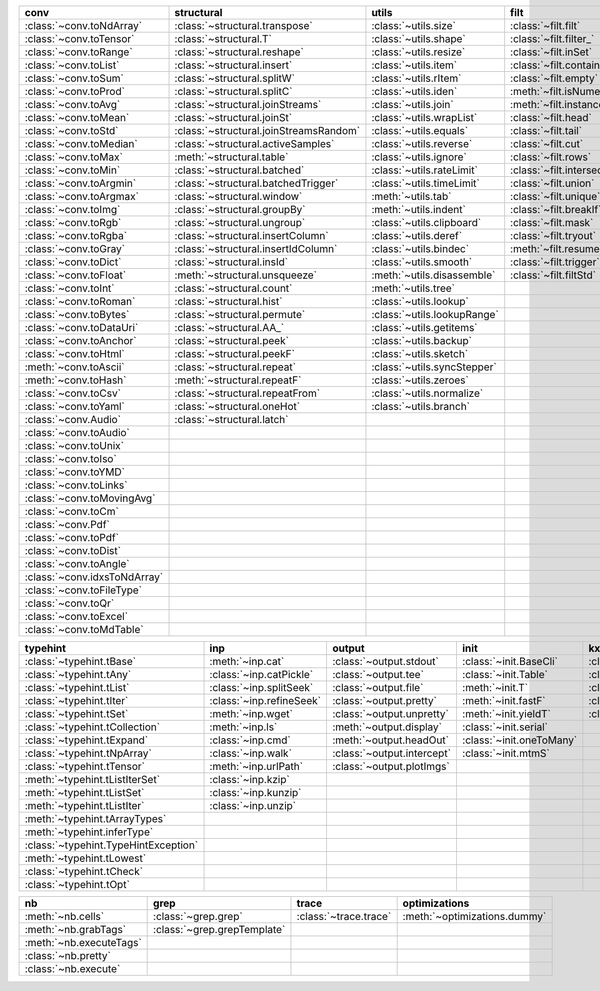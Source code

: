 +--------------------------------+------------------------------------------+-------------------------------+-------------------------------+----------------------------------+
| conv                           | structural                               | utils                         | filt                          | modifier                         |
+================================+==========================================+===============================+===============================+==================================+
| :class:`~conv.toNdArray`       | :class:`~structural.transpose`           | :class:`~utils.size`          | :class:`~filt.filt`           | :class:`~modifier.applyS`        |
+--------------------------------+------------------------------------------+-------------------------------+-------------------------------+----------------------------------+
| :class:`~conv.toTensor`        | :class:`~structural.T`                   | :class:`~utils.shape`         | :class:`~filt.filter_`        | :class:`~modifier.aS`            |
+--------------------------------+------------------------------------------+-------------------------------+-------------------------------+----------------------------------+
| :class:`~conv.toRange`         | :class:`~structural.reshape`             | :class:`~utils.resize`        | :class:`~filt.inSet`          | :class:`~modifier.iterDelay`     |
+--------------------------------+------------------------------------------+-------------------------------+-------------------------------+----------------------------------+
| :class:`~conv.toList`          | :class:`~structural.insert`              | :class:`~utils.item`          | :class:`~filt.contains`       | :class:`~modifier.apply`         |
+--------------------------------+------------------------------------------+-------------------------------+-------------------------------+----------------------------------+
| :class:`~conv.toSum`           | :class:`~structural.splitW`              | :class:`~utils.rItem`         | :class:`~filt.empty`          | :class:`~modifier.applyMp`       |
+--------------------------------+------------------------------------------+-------------------------------+-------------------------------+----------------------------------+
| :class:`~conv.toProd`          | :class:`~structural.splitC`              | :class:`~utils.iden`          | :meth:`~filt.isNumeric`       | :class:`~modifier.parallel`      |
+--------------------------------+------------------------------------------+-------------------------------+-------------------------------+----------------------------------+
| :class:`~conv.toAvg`           | :class:`~structural.joinStreams`         | :class:`~utils.join`          | :meth:`~filt.instanceOf`      | :class:`~modifier.applyCl`       |
+--------------------------------+------------------------------------------+-------------------------------+-------------------------------+----------------------------------+
| :class:`~conv.toMean`          | :class:`~structural.joinSt`              | :class:`~utils.wrapList`      | :class:`~filt.head`           | :class:`~modifier.applyTh`       |
+--------------------------------+------------------------------------------+-------------------------------+-------------------------------+----------------------------------+
| :class:`~conv.toStd`           | :class:`~structural.joinStreamsRandom`   | :class:`~utils.equals`        | :class:`~filt.tail`           | :class:`~modifier.applySerial`   |
+--------------------------------+------------------------------------------+-------------------------------+-------------------------------+----------------------------------+
| :class:`~conv.toMedian`        | :class:`~structural.activeSamples`       | :class:`~utils.reverse`       | :class:`~filt.cut`            | :class:`~modifier.sort`          |
+--------------------------------+------------------------------------------+-------------------------------+-------------------------------+----------------------------------+
| :class:`~conv.toMax`           | :meth:`~structural.table`                | :class:`~utils.ignore`        | :class:`~filt.rows`           | :class:`~modifier.sortF`         |
+--------------------------------+------------------------------------------+-------------------------------+-------------------------------+----------------------------------+
| :class:`~conv.toMin`           | :class:`~structural.batched`             | :class:`~utils.rateLimit`     | :class:`~filt.intersection`   | :class:`~modifier.consume`       |
+--------------------------------+------------------------------------------+-------------------------------+-------------------------------+----------------------------------+
| :class:`~conv.toArgmin`        | :class:`~structural.batchedTrigger`      | :class:`~utils.timeLimit`     | :class:`~filt.union`          | :class:`~modifier.randomize`     |
+--------------------------------+------------------------------------------+-------------------------------+-------------------------------+----------------------------------+
| :class:`~conv.toArgmax`        | :class:`~structural.window`              | :meth:`~utils.tab`            | :class:`~filt.unique`         | :class:`~modifier.stagger`       |
+--------------------------------+------------------------------------------+-------------------------------+-------------------------------+----------------------------------+
| :class:`~conv.toImg`           | :class:`~structural.groupBy`             | :meth:`~utils.indent`         | :class:`~filt.breakIf`        | :class:`~modifier.op`            |
+--------------------------------+------------------------------------------+-------------------------------+-------------------------------+----------------------------------+
| :class:`~conv.toRgb`           | :class:`~structural.ungroup`             | :class:`~utils.clipboard`     | :class:`~filt.mask`           | :class:`~modifier.integrate`     |
+--------------------------------+------------------------------------------+-------------------------------+-------------------------------+----------------------------------+
| :class:`~conv.toRgba`          | :class:`~structural.insertColumn`        | :class:`~utils.deref`         | :class:`~filt.tryout`         | :class:`~modifier.roll`          |
+--------------------------------+------------------------------------------+-------------------------------+-------------------------------+----------------------------------+
| :class:`~conv.toGray`          | :class:`~structural.insertIdColumn`      | :class:`~utils.bindec`        | :meth:`~filt.resume`          | :class:`~modifier.clamp`         |
+--------------------------------+------------------------------------------+-------------------------------+-------------------------------+----------------------------------+
| :class:`~conv.toDict`          | :class:`~structural.insId`               | :class:`~utils.smooth`        | :class:`~filt.trigger`        |                                  |
+--------------------------------+------------------------------------------+-------------------------------+-------------------------------+----------------------------------+
| :class:`~conv.toFloat`         | :meth:`~structural.unsqueeze`            | :meth:`~utils.disassemble`    | :class:`~filt.filtStd`        |                                  |
+--------------------------------+------------------------------------------+-------------------------------+-------------------------------+----------------------------------+
| :class:`~conv.toInt`           | :class:`~structural.count`               | :meth:`~utils.tree`           |                               |                                  |
+--------------------------------+------------------------------------------+-------------------------------+-------------------------------+----------------------------------+
| :class:`~conv.toRoman`         | :class:`~structural.hist`                | :class:`~utils.lookup`        |                               |                                  |
+--------------------------------+------------------------------------------+-------------------------------+-------------------------------+----------------------------------+
| :class:`~conv.toBytes`         | :class:`~structural.permute`             | :class:`~utils.lookupRange`   |                               |                                  |
+--------------------------------+------------------------------------------+-------------------------------+-------------------------------+----------------------------------+
| :class:`~conv.toDataUri`       | :class:`~structural.AA_`                 | :class:`~utils.getitems`      |                               |                                  |
+--------------------------------+------------------------------------------+-------------------------------+-------------------------------+----------------------------------+
| :class:`~conv.toAnchor`        | :class:`~structural.peek`                | :class:`~utils.backup`        |                               |                                  |
+--------------------------------+------------------------------------------+-------------------------------+-------------------------------+----------------------------------+
| :class:`~conv.toHtml`          | :class:`~structural.peekF`               | :class:`~utils.sketch`        |                               |                                  |
+--------------------------------+------------------------------------------+-------------------------------+-------------------------------+----------------------------------+
| :meth:`~conv.toAscii`          | :class:`~structural.repeat`              | :class:`~utils.syncStepper`   |                               |                                  |
+--------------------------------+------------------------------------------+-------------------------------+-------------------------------+----------------------------------+
| :meth:`~conv.toHash`           | :meth:`~structural.repeatF`              | :class:`~utils.zeroes`        |                               |                                  |
+--------------------------------+------------------------------------------+-------------------------------+-------------------------------+----------------------------------+
| :class:`~conv.toCsv`           | :class:`~structural.repeatFrom`          | :class:`~utils.normalize`     |                               |                                  |
+--------------------------------+------------------------------------------+-------------------------------+-------------------------------+----------------------------------+
| :class:`~conv.toYaml`          | :class:`~structural.oneHot`              | :class:`~utils.branch`        |                               |                                  |
+--------------------------------+------------------------------------------+-------------------------------+-------------------------------+----------------------------------+
| :class:`~conv.Audio`           | :class:`~structural.latch`               |                               |                               |                                  |
+--------------------------------+------------------------------------------+-------------------------------+-------------------------------+----------------------------------+
| :class:`~conv.toAudio`         |                                          |                               |                               |                                  |
+--------------------------------+------------------------------------------+-------------------------------+-------------------------------+----------------------------------+
| :class:`~conv.toUnix`          |                                          |                               |                               |                                  |
+--------------------------------+------------------------------------------+-------------------------------+-------------------------------+----------------------------------+
| :class:`~conv.toIso`           |                                          |                               |                               |                                  |
+--------------------------------+------------------------------------------+-------------------------------+-------------------------------+----------------------------------+
| :class:`~conv.toYMD`           |                                          |                               |                               |                                  |
+--------------------------------+------------------------------------------+-------------------------------+-------------------------------+----------------------------------+
| :class:`~conv.toLinks`         |                                          |                               |                               |                                  |
+--------------------------------+------------------------------------------+-------------------------------+-------------------------------+----------------------------------+
| :class:`~conv.toMovingAvg`     |                                          |                               |                               |                                  |
+--------------------------------+------------------------------------------+-------------------------------+-------------------------------+----------------------------------+
| :class:`~conv.toCm`            |                                          |                               |                               |                                  |
+--------------------------------+------------------------------------------+-------------------------------+-------------------------------+----------------------------------+
| :class:`~conv.Pdf`             |                                          |                               |                               |                                  |
+--------------------------------+------------------------------------------+-------------------------------+-------------------------------+----------------------------------+
| :class:`~conv.toPdf`           |                                          |                               |                               |                                  |
+--------------------------------+------------------------------------------+-------------------------------+-------------------------------+----------------------------------+
| :class:`~conv.toDist`          |                                          |                               |                               |                                  |
+--------------------------------+------------------------------------------+-------------------------------+-------------------------------+----------------------------------+
| :class:`~conv.toAngle`         |                                          |                               |                               |                                  |
+--------------------------------+------------------------------------------+-------------------------------+-------------------------------+----------------------------------+
| :class:`~conv.idxsToNdArray`   |                                          |                               |                               |                                  |
+--------------------------------+------------------------------------------+-------------------------------+-------------------------------+----------------------------------+
| :class:`~conv.toFileType`      |                                          |                               |                               |                                  |
+--------------------------------+------------------------------------------+-------------------------------+-------------------------------+----------------------------------+
| :class:`~conv.toQr`            |                                          |                               |                               |                                  |
+--------------------------------+------------------------------------------+-------------------------------+-------------------------------+----------------------------------+
| :class:`~conv.toExcel`         |                                          |                               |                               |                                  |
+--------------------------------+------------------------------------------+-------------------------------+-------------------------------+----------------------------------+
| :class:`~conv.toMdTable`       |                                          |                               |                               |                                  |
+--------------------------------+------------------------------------------+-------------------------------+-------------------------------+----------------------------------+

+----------------------------------------+----------------------------+------------------------------+----------------------------+---------------------------+
| typehint                               | inp                        | output                       | init                       | kxml                      |
+========================================+============================+==============================+============================+===========================+
| :class:`~typehint.tBase`               | :meth:`~inp.cat`           | :class:`~output.stdout`      | :class:`~init.BaseCli`     | :class:`~kxml.node`       |
+----------------------------------------+----------------------------+------------------------------+----------------------------+---------------------------+
| :class:`~typehint.tAny`                | :class:`~inp.catPickle`    | :class:`~output.tee`         | :class:`~init.Table`       | :class:`~kxml.maxDepth`   |
+----------------------------------------+----------------------------+------------------------------+----------------------------+---------------------------+
| :class:`~typehint.tList`               | :class:`~inp.splitSeek`    | :class:`~output.file`        | :meth:`~init.T`            | :class:`~kxml.tags`       |
+----------------------------------------+----------------------------+------------------------------+----------------------------+---------------------------+
| :class:`~typehint.tIter`               | :class:`~inp.refineSeek`   | :class:`~output.pretty`      | :meth:`~init.fastF`        | :class:`~kxml.pretty`     |
+----------------------------------------+----------------------------+------------------------------+----------------------------+---------------------------+
| :class:`~typehint.tSet`                | :meth:`~inp.wget`          | :class:`~output.unpretty`    | :meth:`~init.yieldT`       | :class:`~kxml.display`    |
+----------------------------------------+----------------------------+------------------------------+----------------------------+---------------------------+
| :class:`~typehint.tCollection`         | :meth:`~inp.ls`            | :meth:`~output.display`      | :class:`~init.serial`      |                           |
+----------------------------------------+----------------------------+------------------------------+----------------------------+---------------------------+
| :class:`~typehint.tExpand`             | :class:`~inp.cmd`          | :meth:`~output.headOut`      | :class:`~init.oneToMany`   |                           |
+----------------------------------------+----------------------------+------------------------------+----------------------------+---------------------------+
| :class:`~typehint.tNpArray`            | :class:`~inp.walk`         | :class:`~output.intercept`   | :class:`~init.mtmS`        |                           |
+----------------------------------------+----------------------------+------------------------------+----------------------------+---------------------------+
| :class:`~typehint.tTensor`             | :meth:`~inp.urlPath`       | :class:`~output.plotImgs`    |                            |                           |
+----------------------------------------+----------------------------+------------------------------+----------------------------+---------------------------+
| :meth:`~typehint.tListIterSet`         | :class:`~inp.kzip`         |                              |                            |                           |
+----------------------------------------+----------------------------+------------------------------+----------------------------+---------------------------+
| :meth:`~typehint.tListSet`             | :class:`~inp.kunzip`       |                              |                            |                           |
+----------------------------------------+----------------------------+------------------------------+----------------------------+---------------------------+
| :meth:`~typehint.tListIter`            | :class:`~inp.unzip`        |                              |                            |                           |
+----------------------------------------+----------------------------+------------------------------+----------------------------+---------------------------+
| :meth:`~typehint.tArrayTypes`          |                            |                              |                            |                           |
+----------------------------------------+----------------------------+------------------------------+----------------------------+---------------------------+
| :meth:`~typehint.inferType`            |                            |                              |                            |                           |
+----------------------------------------+----------------------------+------------------------------+----------------------------+---------------------------+
| :class:`~typehint.TypeHintException`   |                            |                              |                            |                           |
+----------------------------------------+----------------------------+------------------------------+----------------------------+---------------------------+
| :meth:`~typehint.tLowest`              |                            |                              |                            |                           |
+----------------------------------------+----------------------------+------------------------------+----------------------------+---------------------------+
| :class:`~typehint.tCheck`              |                            |                              |                            |                           |
+----------------------------------------+----------------------------+------------------------------+----------------------------+---------------------------+
| :class:`~typehint.tOpt`                |                            |                              |                            |                           |
+----------------------------------------+----------------------------+------------------------------+----------------------------+---------------------------+

+---------------------------+-------------------------------+-------------------------+--------------------------------+
| nb                        | grep                          | trace                   | optimizations                  |
+===========================+===============================+=========================+================================+
| :meth:`~nb.cells`         | :class:`~grep.grep`           | :class:`~trace.trace`   | :meth:`~optimizations.dummy`   |
+---------------------------+-------------------------------+-------------------------+--------------------------------+
| :meth:`~nb.grabTags`      | :class:`~grep.grepTemplate`   |                         |                                |
+---------------------------+-------------------------------+-------------------------+--------------------------------+
| :meth:`~nb.executeTags`   |                               |                         |                                |
+---------------------------+-------------------------------+-------------------------+--------------------------------+
| :class:`~nb.pretty`       |                               |                         |                                |
+---------------------------+-------------------------------+-------------------------+--------------------------------+
| :class:`~nb.execute`      |                               |                         |                                |
+---------------------------+-------------------------------+-------------------------+--------------------------------+

